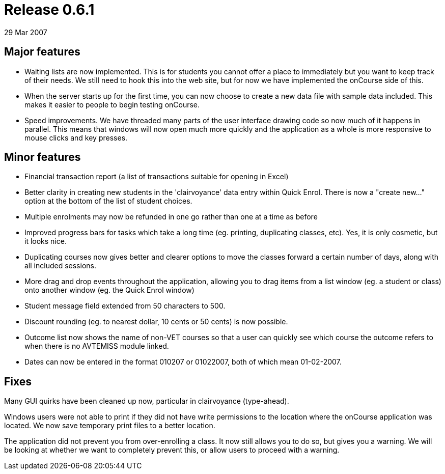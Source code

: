 = Release 0.6.1
29 Mar 2007


== Major features

* Waiting lists are now implemented. This is for students you cannot
offer a place to immediately but you want to keep track of their needs.
We still need to hook this into the web site, but for now we have
implemented the onCourse side of this.
* When the server starts up for the first time, you can now choose to
create a new data file with sample data included. This makes it easier
to people to begin testing onCourse.
* Speed improvements. We have threaded many parts of the user interface
drawing code so now much of it happens in parallel. This means that
windows will now open much more quickly and the application as a whole
is more responsive to mouse clicks and key presses.

== Minor features

* Financial transaction report (a list of transactions suitable for
opening in Excel)
* Better clarity in creating new students in the 'clairvoyance' data
entry within Quick Enrol. There is now a "create new…" option at the
bottom of the list of student choices.
* Multiple enrolments may now be refunded in one go rather than one at a
time as before
* Improved progress bars for tasks which take a long time (eg. printing,
duplicating classes, etc). Yes, it is only cosmetic, but it looks nice.
* Duplicating courses now gives better and clearer options to move the
classes forward a certain number of days, along with all included
sessions.
* More drag and drop events throughout the application, allowing you to
drag items from a list window (eg. a student or class) onto another
window (eg. the Quick Enrol window)
* Student message field extended from 50 characters to 500.
* Discount rounding (eg. to nearest dollar, 10 cents or 50 cents) is now
possible.
* Outcome list now shows the name of non-VET courses so that a user can
quickly see which course the outcome refers to when there is no AVTEMISS
module linked.
* Dates can now be entered in the format 010207 or 01022007, both of
which mean 01-02-2007.

== Fixes

Many GUI quirks have been cleaned up now, particular in clairvoyance
(type-ahead).

Windows users were not able to print if they did not have write
permissions to the location where the onCourse application was located.
We now save temporary print files to a better location.

The application did not prevent you from over-enrolling a class. It now
still allows you to do so, but gives you a warning. We will be looking
at whether we want to completely prevent this, or allow users to proceed
with a warning.
